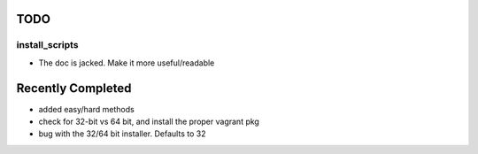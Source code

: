 ====
TODO
====

install_scripts
===============
* The doc is jacked.  Make it more useful/readable

==================
Recently Completed
==================
* added easy/hard methods
* check for 32-bit vs 64 bit, and install the proper vagrant pkg
* bug with the 32/64 bit installer.  Defaults to 32
